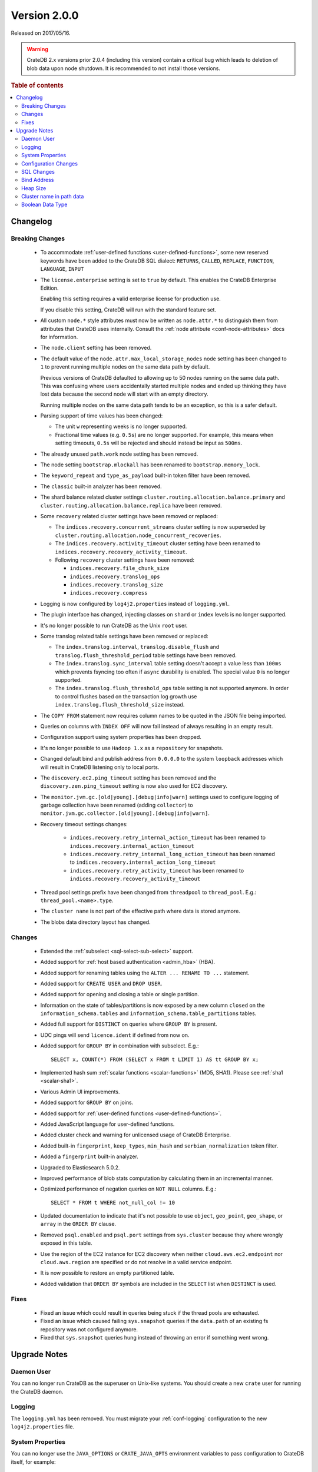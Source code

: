 .. _version_2.0.0:

=============
Version 2.0.0
=============

Released on 2017/05/16.

.. WARNING::

    CrateDB 2.x versions prior 2.0.4 (including this version) contain a
    critical bug which leads to deletion of blob data upon node shutdown. It is
    recommended to not install those versions.

.. rubric:: Table of contents

.. contents::
   :local:


Changelog
=========


Breaking Changes
----------------

 - To accommodate :ref:`user-defined functions <user-defined-functions>`, some
   new reserved keywords have been added to the CrateDB SQL dialect:
   ``RETURNS``, ``CALLED``, ``REPLACE``, ``FUNCTION``, ``LANGUAGE``, ``INPUT``

 - The ``license.enterprise`` setting is set to ``true`` by default. This
   enables the CrateDB Enterprise Edition.

   Enabling this setting requires a valid enterprise license for production
   use.

   If you disable this setting, CrateDB will run with the standard feature set.

 - All custom ``node.*`` style attributes must now be written as
   ``node.attr.*`` to distinguish them from attributes that CrateDB uses
   internally. Consult the :ref:`node attribute <conf-node-attributes>` docs
   for information.

 - The ``node.client`` setting has been removed.

 - The default value of the ``node.attr.max_local_storage_nodes`` node setting
   has been changed to ``1`` to prevent running multiple nodes on the same data
   path by default.

   Previous versions of CrateDB defaulted to allowing up to 50 nodes running on
   the same data path. This was confusing where users accidentally started
   multiple nodes and ended up thinking they have lost data because the second
   node will start with an empty directory.

   Running multiple nodes on the same data path tends to be an exception, so
   this is a safer default.

 - Parsing support of time values has been changed:

   - The unit ``w`` representing weeks is no longer supported.

   - Fractional time values (e.g. ``0.5s``) are no longer supported. For
     example, this means when setting timeouts, ``0.5s`` will be rejected and
     should instead be input as ``500ms``.

 - The already unused ``path.work`` node setting has been removed.

 - The node setting ``bootstrap.mlockall`` has been renamed to
   ``bootstrap.memory_lock``.

 - The ``keyword_repeat`` and ``type_as_payload`` built-in token filter have
   been removed.

 - The ``classic`` built-in analyzer has been removed.

 - The shard balance related cluster settings
   ``cluster.routing.allocation.balance.primary`` and
   ``cluster.routing.allocation.balance.replica`` have been removed.

 - Some ``recovery`` related cluster settings have been removed or replaced:

   - The ``indices.recovery.concurrent_streams`` cluster setting is now
     superseded by ``cluster.routing.allocation.node_concurrent_recoveries``.

   - The ``indices.recovery.activity_timeout`` cluster setting have been
     renamed to ``indices.recovery.recovery_activity_timeout``.

   - Following ``recovery`` cluster settings have been removed:

     - ``indices.recovery.file_chunk_size``

     - ``indices.recovery.translog_ops``

     - ``indices.recovery.translog_size``

     - ``indices.recovery.compress``

 - Logging is now configured by ``log4j2.properties`` instead of
   ``logging.yml``.

 - The plugin interface has changed, injecting classes on ``shard`` or
   ``index`` levels is no longer supported.

 - It's no longer possible to run CrateDB as the Unix ``root`` user.

 - Some translog related table settings have been removed or replaced:

   - The ``index.translog.interval``, ``translog.disable_flush`` and
     ``translog.flush_threshold_period`` table settings have been removed.

   - The ``index.translog.sync_interval`` table setting doesn't accept a value
     less than ``100ms`` which prevents fsyncing too often if ``async``
     durability is enabled. The special value ``0`` is no longer supported.

   - The ``index.translog.flush_threshold_ops`` table setting is not supported
     anymore. In order to control flushes based on the transaction log growth
     use ``index.translog.flush_threshold_size`` instead.

 - The ``COPY FROM`` statement now requires column names to be quoted in the
   JSON file being imported.

 - Queries on columns with ``INDEX OFF`` will now fail instead of always
   resulting in an empty result.

 - Configuration support using system properties has been dropped.

 - It's no longer possible to use ``Hadoop 1.x`` as a ``repository`` for
   snapshots.

 - Changed default bind and publish address from ``0.0.0.0`` to the system
   ``loopback`` addresses which will result in CrateDB listening only to local
   ports.

 - The ``discovery.ec2.ping_timeout`` setting has been removed and the
   ``discovery.zen.ping_timeout`` setting is now also used for EC2 discovery.

 - The ``monitor.jvm.gc.[old|young].[debug|info|warn]`` settings used to
   configure logging of garbage collection have been renamed (adding
   ``collector``) to
   ``monitor.jvm.gc.collector.[old|young].[debug|info|warn]``.

 - Recovery timeout settings changes:

     - ``indices.recovery.retry_internal_action_timeout`` has been renamed to
       ``indices.recovery.internal_action_timeout``

     - ``indices.recovery.retry_internal_long_action_timeout`` has been renamed
       to ``indices.recovery.internal_action_long_timeout``

     - ``indices.recovery.retry_activity_timeout`` has been renamed to
       ``indices.recovery.recovery_activity_timeout``

 - Thread pool settings prefix have been changed from ``threadpool`` to
   ``thread_pool``. E.g.: ``thread_pool.<name>.type``.

 - The ``cluster name`` is not part of the effective path where data is stored
   anymore.

 - The blobs data directory layout has changed.


Changes
-------

 - Extended the :ref:`subselect <sql-select-sub-select>` support.

 - Added support for :ref:`host based authentication <admin_hba>` (HBA).

 - Added support for renaming tables using the ``ALTER ... RENAME TO ...``
   statement.

 - Added support for ``CREATE USER`` and ``DROP USER``.

 - Added support for opening and closing a table or single partition.

 - Information on the state of tables/partitions is now exposed by a new column
   ``closed`` on the ``information_schema.tables`` and
   ``information_schema.table_partitions`` tables.

 - Added full support for ``DISTINCT`` on queries where ``GROUP BY`` is
   present.

 - UDC pings will send ``licence.ident`` if defined from now on.

 - Added support for ``GROUP BY`` in combination with subselect. E.g.::

     SELECT x, COUNT(*) FROM (SELECT x FROM t LIMIT 1) AS tt GROUP BY x;

 - Implemented hash sum :ref:`scalar functions <scalar-functions>` (MD5, SHA1).
   Please see :ref:`sha1 <scalar-sha1>`.

 - Various Admin UI improvements.

 - Added support for ``GROUP BY`` on joins.

 - Added support for :ref:`user-defined functions <user-defined-functions>`.

 - Added JavaScript language for user-defined functions.

 - Added cluster check and warning for unlicensed usage of CrateDB Enterprise.

 - Added built-in ``fingerprint``, ``keep_types``, ``min_hash`` and
   ``serbian_normalization`` token filter.

 - Added a ``fingerprint`` built-in analyzer.

 - Upgraded to Elasticsearch 5.0.2.

 - Improved performance of blob stats computation by calculating them in an
   incremental manner.

 - Optimized performance of negation queries on ``NOT NULL`` columns.  E.g.::

     SELECT * FROM t WHERE not_null_col != 10

 - Updated documentation to indicate that it's not possible to use ``object``,
   ``geo_point``, ``geo_shape``, or ``array`` in the ``ORDER BY`` clause.

 - Removed ``psql.enabled`` and ``psql.port`` settings from ``sys.cluster``
   because they where wrongly exposed in this table.

 - Use the region of the EC2 instance for EC2 discovery when neither
   ``cloud.aws.ec2.endpoint`` nor ``cloud.aws.region`` are specified or do not
   resolve in a valid service endpoint.

 - It is now possible to restore an empty partitioned table.

 - Added validation that ``ORDER BY`` symbols are included in the ``SELECT``
   list when ``DISTINCT`` is used.


Fixes
-----

 - Fixed an issue which could result in queries being stuck if the thread pools
   are exhausted.

 - Fixed an issue which caused failing ``sys.snapshot`` queries if the
   ``data.path`` of an existing fs repository was not configured anymore.

 - Fixed that ``sys.snapshot`` queries hung instead of throwing an error if
   something went wrong.


.. _version_2.0.0_upgrade_notes:

Upgrade Notes
=============


Daemon User
-----------

You can no longer run CrateDB as the superuser on Unix-like systems. You should
create a new ``crate`` user for running the CrateDB daemon.


Logging
-------

The ``logging.yml`` has been removed. You must migrate your :ref:`conf-logging`
configuration to the new ``log4j2.properties`` file.


System Properties
-----------------

You can no longer use the ``JAVA_OPTIONS`` or ``CRATE_JAVA_OPTS`` environment
variables to pass configuration to CrateDB itself, for example::

    JAVA_OPTIONS=-Dcluster.name=crate

Or::

    CRATE_JAVA_OPTS=-Dcluster.name=crate

Instead, you must pass these options in on the :ref:`cli`.

You can continue to use the ``JAVA_OPTIONS`` and ``CRATE_JAVA_OPTS``
environment variables to set general JVM properties and CrateDB specific JVM
properties, respectively.


Configuration Changes
---------------------

Many configuration settings and files have been renamed or removed. You must
review the `Breaking Changes`_ section above and update your setup as
necessary.


SQL Changes
-----------

Several breaking changes were made to CrateDB's SQL. This includes changes to
time parsing, syntax changes, and new reserved keywords. You must review the
`Breaking Changes`_ section above and update your client code as necessary.


Bind Address
------------

The default bind address has been changed from ``0.0.0.0`` to the loopback
address (meaning it will only be accessible on ``localhost``). See
:ref:`conf_hosts` for more.

If you want to keep the original behaviour (i.e. bind to every available
network interface) you must add the following line to your :ref:`config` file::

    network.host: 0.0.0.0

.. NOTE::

   If you bind to a network reachable IP address, you must follow the
   instructions in the new `bootstrap checks`_ guide.

.. _bootstrap checks: https://crate.io/docs/crate/howtos/en/latest/admin/bootstrap-checks.html


Heap Size
---------

If you have previously set or configured ``CRATE_MIN_MEM`` or ``CRATE_MAX_MEM``
in your startup scripts or environment, you must remove both, and replace them
with a single variable ``CRATE_HEAP_SIZE``. The :ref:`CRATE_HEAP_SIZE
<conf-env-heap-size>` variable sets both the minimum and maximum memory to
allocate, and should be set to whatever your previous ``CRATE_MAX_MEM`` was set
to.


Cluster name in path data
-------------------------

The computation of the effective data directory path has changed in a way that
the cluster name is not part of the path anymore. In previous versions it was
``$PATH_DATA_DIR/$CLUSTER_NAME/nodes/`` and now it is
``$PATH_DATA_DIR/nodes/``. There's a fallback that still accepts the old data
structure, which will be removed in future versions of CrateDB.  It will be
required that the data directory is either moved to the new location or the
``path.data`` setting gets changed to point to the old location by appending
the cluster name to it (e.g ``/data/`` becomes
``/data/yourclustername``). Therefore it's not possible anymore for multiple
clusters to share the exact same ``path.data`` directory.


Boolean Data Type
-----------------

Tables that have been created with CrateDB version ``0.54.x`` or smaller and
that contain a column of type ``BOOLEAN`` must be re-created_ to be able to
perform all supported operations on that column.

.. _re-created: https://crate.io/docs/crate/reference/en/latest/sql/system.html#tables-need-to-be-recreated
